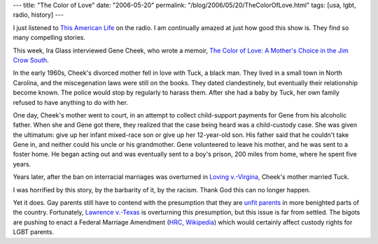 ---
title: "The Color of Love"
date: "2006-05-20"
permalink: "/blog/2006/05/20/TheColorOfLove.html"
tags: [usa, lgbt, radio, history]
---



.. image:: https://images-na.ssl-images-amazon.com/images/P/1592286267.01._BO2,204,203,200_PIsitb-dp-500-arrow,TopRight,45,-64_AA240_SH20_SCLZZZZZZZ_.jpg
    :alt: This American Life: The Color of Love
    :target: http://www.thislife.org/pages/descriptions/06/313.html
    :class: left-float

I just listened to `This American Life <http://www.thislife.org/>`_
on the radio. I am continually amazed at just how good this show is.
They find so many compelling stories.

This week, Ira Glass interviewed Gene Cheek, who wrote a memoir,
`The Color of Love: A Mother's Choice in the Jim Crow South
<https://www.amazon.com/exec/obidos/ASIN/1592286267/georgvreill-20>`_.

In the early 1960s, Cheek's divorced mother fell in love with Tuck,
a black man. They lived in a small town in North Carolina, and the
miscegenation laws were still on the books. They dated clandestinely, but
eventually their relationship become known. The police would stop by
regularly to harass them. After she had a baby by Tuck, her own family
refused to have anything to do with her.

One day, Cheek's mother went to court, in an attempt to collect
child-support payments for Gene from his alcoholic father. When she and
Gene got there, they realized that the case being heard was a child-custody
case. She was given the ultimatum: give up her infant mixed-race son or
give up her 12-year-old son. His father said that he couldn't take Gene in,
and neither could his uncle or his grandmother.
Gene volunteered to leave his mother, and he was sent to a foster
home. He began acting out and was eventually sent to a boy's prison, 200
miles from home, where he spent five years.

Years later, after the ban on interracial marriages was overturned in
`Loving v.\-Virgina <http://en.wikipedia.org/wiki/Loving_v._Virginia>`_,
Cheek's mother married Tuck.

I was horrified by this story, by the barbarity of it, by the racism.
Thank God this can no longer happen.

Yet it does. Gay parents still have to contend with 
the presumption that they are `unfit parents
<http://www.abanet.org/irr/hr/summer03/custody.html>`_
in more benighted parts of the country.
Fortunately, `Lawrence v.\-Texas
<http://www.sodomylaws.org/lawrence/lwnews078.htm>`_
is overturning this presumption, but this issue is far from settled.
The bigots are pushing to enact a Federal Marriage Amendment
(`HRC <http://www.hrc.org/Template.cfm?Section=Federal_Constitutional_Marriage_Amendment>`_,
`Wikipedia <http://en.wikipedia.org/wiki/Federal_Marriage_Amendment>`_)
which would certainly affect custody rights for LGBT parents.

.. _permalink:
    /blog/2006/05/20/TheColorOfLove.html
